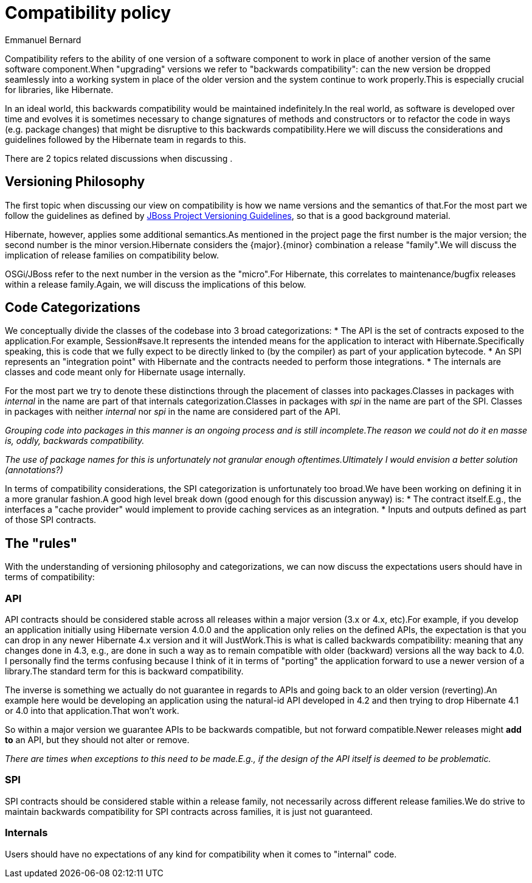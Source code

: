 = Compatibility policy
Emmanuel Bernard
:awestruct-layout: community-standard

Compatibility refers to the ability of one version of a software component to work in place of another version of the same software component.When "upgrading" versions we refer to "backwards compatibility": can the new version be dropped seamlessly into a working system in place of the older version and the system continue to work properly.This is especially crucial for libraries, like Hibernate.

In an ideal world, this backwards compatibility would be maintained indefinitely.In the real world, as software is developed over time and evolves it is sometimes necessary to change signatures of methods and constructors or to refactor the code in ways (e.g. package changes) that might be disruptive to this backwards compatibility.Here we will discuss the considerations and guidelines followed by the Hibernate team in regards to this.

There are 2 topics related discussions when discussing .


== Versioning Philosophy

The first topic when discussing our view on compatibility is how we name versions and the semantics of that.For the most part we follow the guidelines as defined by https://community.jboss.org/wiki/JBossProjectVersioning[JBoss Project Versioning Guidelines], so that is a good background material.

Hibernate, however, applies some additional semantics.As mentioned in the project page the first number is the major version; the second number is the minor version.Hibernate considers the {major}.{minor} combination a release "family".We will discuss the implication of release families on compatibility below.

OSGi/JBoss refer to the next number in the version as the "micro".For Hibernate, this correlates to maintenance/bugfix releases within a release family.Again, we will discuss the implications of this below.


== Code Categorizations

We conceptually divide the classes of the codebase into 3 broad categorizations:
* The API is the set of contracts exposed to the application.For example, Session#save.It represents the intended means for the application to interact with Hibernate.Specifically speaking, this is code that we fully expect to be directly linked to (by the compiler) as part of your application bytecode.
* An SPI represents an "integration point" with Hibernate and the contracts needed to perform those integrations.
* The internals are classes and code meant only for Hibernate usage internally.

For the most part we try to denote these distinctions through the placement of classes into packages.Classes in packages with _internal_ in the name are part of that internals categorization.Classes in packages with _spi_ in the name are part of the SPI. Classes in packages with neither _internal_ nor _spi_ in the name are considered part of the API.

_Grouping code into packages in this manner is an ongoing process and is still incomplete.The reason we could not do it en masse is, oddly, backwards compatibility._

_The use of package names for this is unfortunately not granular enough oftentimes.Ultimately I would envision a better solution (annotations?)_

In terms of compatibility considerations, the SPI categorization is unfortunately too broad.We have been working on defining it in a more granular fashion.A good high level break down (good enough for this discussion anyway) is:
* The contract itself.E.g., the interfaces a "cache provider" would implement to provide caching services as an integration.
* Inputs and outputs defined as part of those SPI contracts.

== The "rules"

With the understanding of versioning philosophy and categorizations, we can now discuss the expectations users should have in terms of compatibility:

=== API

API contracts should be considered stable across all releases within a major version (3.x or 4.x, etc).For example, if you develop an application initially using Hibernate version 4.0.0 and the application only relies on the defined APIs, the expectation is that you can drop in any newer Hibernate 4.x version and it will JustWork.This is what is called backwards compatibility: meaning that any changes done in 4.3, e.g., are done in such a way as to remain compatible with older (backward) versions all the way back to 4.0. I personally find the terms confusing because I think of it in terms of "porting" the application forward to use a newer version of a library.The standard term for this is backward compatibility.

The inverse is something we actually do not guarantee in regards to APIs and going back to an older version (reverting).An example here would be developing an application using the natural-id API developed in 4.2 and then trying to drop Hibernate 4.1 or 4.0 into that application.That won't work.

So within a major version we guarantee APIs to be backwards compatible, but not forward compatible.Newer releases might **add to** an API, but they should not alter or remove.

_There are times when exceptions to this need to be made.E.g., if the design of the API itself is deemed to be problematic._

=== SPI

SPI contracts should be considered stable within a release family, not necessarily across different release families.We do strive to maintain backwards compatibility for SPI contracts across families, it is just not guaranteed.

=== Internals

Users should have no expectations of any kind for compatibility when it comes to "internal" code.